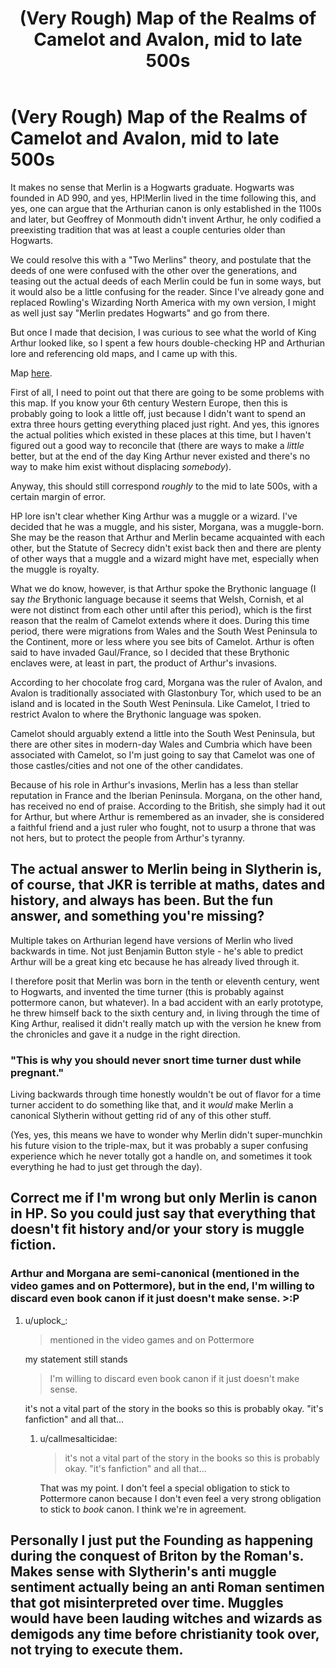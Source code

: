 #+TITLE: (Very Rough) Map of the Realms of Camelot and Avalon, mid to late 500s

* (Very Rough) Map of the Realms of Camelot and Avalon, mid to late 500s
:PROPERTIES:
:Author: callmesalticidae
:Score: 11
:DateUnix: 1589932277.0
:DateShort: 2020-May-20
:FlairText: Misc
:END:
It makes no sense that Merlin is a Hogwarts graduate. Hogwarts was founded in AD 990, and yes, HP!Merlin lived in the time following this, and yes, one can argue that the Arthurian canon is only established in the 1100s and later, but Geoffrey of Monmouth didn't invent Arthur, he only codified a preexisting tradition that was at least a couple centuries older than Hogwarts.

We could resolve this with a "Two Merlins" theory, and postulate that the deeds of one were confused with the other over the generations, and teasing out the actual deeds of each Merlin could be fun in some ways, but it would also be a little confusing for the reader. Since I've already gone and replaced Rowling's Wizarding North America with my own version, I might as well just say "Merlin predates Hogwarts" and go from there.

But once I made that decision, I was curious to see what the world of King Arthur looked like, so I spent a few hours double-checking HP and Arthurian lore and referencing old maps, and I came up with this.

Map [[https://i.imgur.com/88Rk1d7.png][here]].

First of all, I need to point out that there are going to be some problems with this map. If you know your 6th century Western Europe, then this is probably going to look a little off, just because I didn't want to spend an extra three hours getting everything placed just right. And yes, this ignores the actual polities which existed in these places at this time, but I haven't figured out a good way to reconcile that (there are ways to make a /little/ better, but at the end of the day King Arthur never existed and there's no way to make him exist without displacing /somebody/).

Anyway, this should still correspond /roughly/ to the mid to late 500s, with a certain margin of error.

HP lore isn't clear whether King Arthur was a muggle or a wizard. I've decided that he was a muggle, and his sister, Morgana, was a muggle-born. She may be the reason that Arthur and Merlin became acquainted with each other, but the Statute of Secrecy didn't exist back then and there are plenty of other ways that a muggle and a wizard might have met, especially when the muggle is royalty.

What we do know, however, is that Arthur spoke the Brythonic language (I say /the/ Brythonic language because it seems that Welsh, Cornish, et al were not distinct from each other until after this period), which is the first reason that the realm of Camelot extends where it does. During this time period, there were migrations from Wales and the South West Peninsula to the Continent, more or less where you see bits of Camelot. Arthur is often said to have invaded Gaul/France, so I decided that these Brythonic enclaves were, at least in part, the product of Arthur's invasions.

According to her chocolate frog card, Morgana was the ruler of Avalon, and Avalon is traditionally associated with Glastonbury Tor, which used to be an island and is located in the South West Peninsula. Like Camelot, I tried to restrict Avalon to where the Brythonic language was spoken.

Camelot should arguably extend a little into the South West Peninsula, but there are other sites in modern-day Wales and Cumbria which have been associated with Camelot, so I'm just going to say that Camelot was one of those castles/cities and not one of the other candidates.

Because of his role in Arthur's invasions, Merlin has a less than stellar reputation in France and the Iberian Peninsula. Morgana, on the other hand, has received no end of praise. According to the British, she simply had it out for Arthur, but where Arthur is remembered as an invader, she is considered a faithful friend and a just ruler who fought, not to usurp a throne that was not hers, but to protect the people from Arthur's tyranny.


** The actual answer to Merlin being in Slytherin is, of course, that JKR is terrible at maths, dates and history, and always has been. But the *fun* answer, and something you're missing?

Multiple takes on Arthurian legend have versions of Merlin who lived backwards in time. Not just Benjamin Button style - he's able to predict Arthur will be a great king etc because he has already lived through it.

I therefore posit that Merlin was born in the tenth or eleventh century, went to Hogwarts, and invented the time turner (this is probably against pottermore canon, but whatever). In a bad accident with an early prototype, he threw himself back to the sixth century and, in living through the time of King Arthur, realised it didn't really match up with the version he knew from the chronicles and gave it a nudge in the right direction.
:PROPERTIES:
:Author: tinyporcelainehorses
:Score: 9
:DateUnix: 1589940404.0
:DateShort: 2020-May-20
:END:

*** "This is why you should never snort time turner dust while pregnant."

Living backwards through time honestly wouldn't be out of flavor for a time turner accident to do something like that, and it /would/ make Merlin a canonical Slytherin without getting rid of any of this other stuff.

(Yes, yes, this means we have to wonder why Merlin didn't super-munchkin his future vision to the triple-max, but it was probably a super confusing experience which he never totally got a handle on, and sometimes it took everything he had to just get through the day).
:PROPERTIES:
:Author: callmesalticidae
:Score: 7
:DateUnix: 1589945818.0
:DateShort: 2020-May-20
:END:


** Correct me if I'm wrong but only Merlin is canon in HP. So you could just say that everything that doesn't fit history and/or your story is muggle fiction.
:PROPERTIES:
:Author: uplock_
:Score: 1
:DateUnix: 1589986252.0
:DateShort: 2020-May-20
:END:

*** Arthur and Morgana are semi-canonical (mentioned in the video games and on Pottermore), but in the end, I'm willing to discard even book canon if it just doesn't make sense. >:P
:PROPERTIES:
:Author: callmesalticidae
:Score: 1
:DateUnix: 1589996763.0
:DateShort: 2020-May-20
:END:

**** u/uplock_:
#+begin_quote
  mentioned in the video games and on Pottermore
#+end_quote

my statement still stands

#+begin_quote
  I'm willing to discard even book canon if it just doesn't make sense.
#+end_quote

it's not a vital part of the story in the books so this is probably okay. "it's fanfiction" and all that...
:PROPERTIES:
:Author: uplock_
:Score: 1
:DateUnix: 1589996902.0
:DateShort: 2020-May-20
:END:

***** u/callmesalticidae:
#+begin_quote
  it's not a vital part of the story in the books so this is probably okay. "it's fanfiction" and all that...
#+end_quote

That was my point. I don't feel a special obligation to stick to Pottermore canon because I don't even feel a very strong obligation to stick to /book/ canon. I think we're in agreement.
:PROPERTIES:
:Author: callmesalticidae
:Score: 2
:DateUnix: 1589997626.0
:DateShort: 2020-May-20
:END:


** Personally I just put the Founding as happening during the conquest of Briton by the Roman's. Makes sense with Slytherin's anti muggle sentiment actually being an anti Roman sentimen that got misinterpreted over time. Muggles would have been lauding witches and wizards as demigods any time before christianity took over, not trying to execute them.
:PROPERTIES:
:Author: LaflenKenway
:Score: 1
:DateUnix: 1589941905.0
:DateShort: 2020-May-20
:END:
